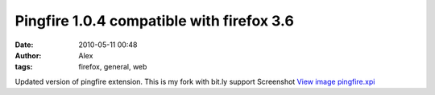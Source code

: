 Pingfire 1.0.4 compatible with firefox 3.6
##########################################
:date: 2010-05-11 00:48
:author: Alex
:tags: firefox, general, web

Updated version of pingfire extension. This is my fork with bit.ly
support
Screenshot `View image`_
`pingfire.xpi`_

.. raw:: html

   <div>

.. raw:: html

   </div>

.. raw:: html

   </p>

.. _View image: http://www.sci-blog.com/alex/assets_c/2010/05/Screenshot_pingfire-36.html
.. _pingfire.xpi: http://dl.dropbox.com/u/893868/pingfire.xpi
